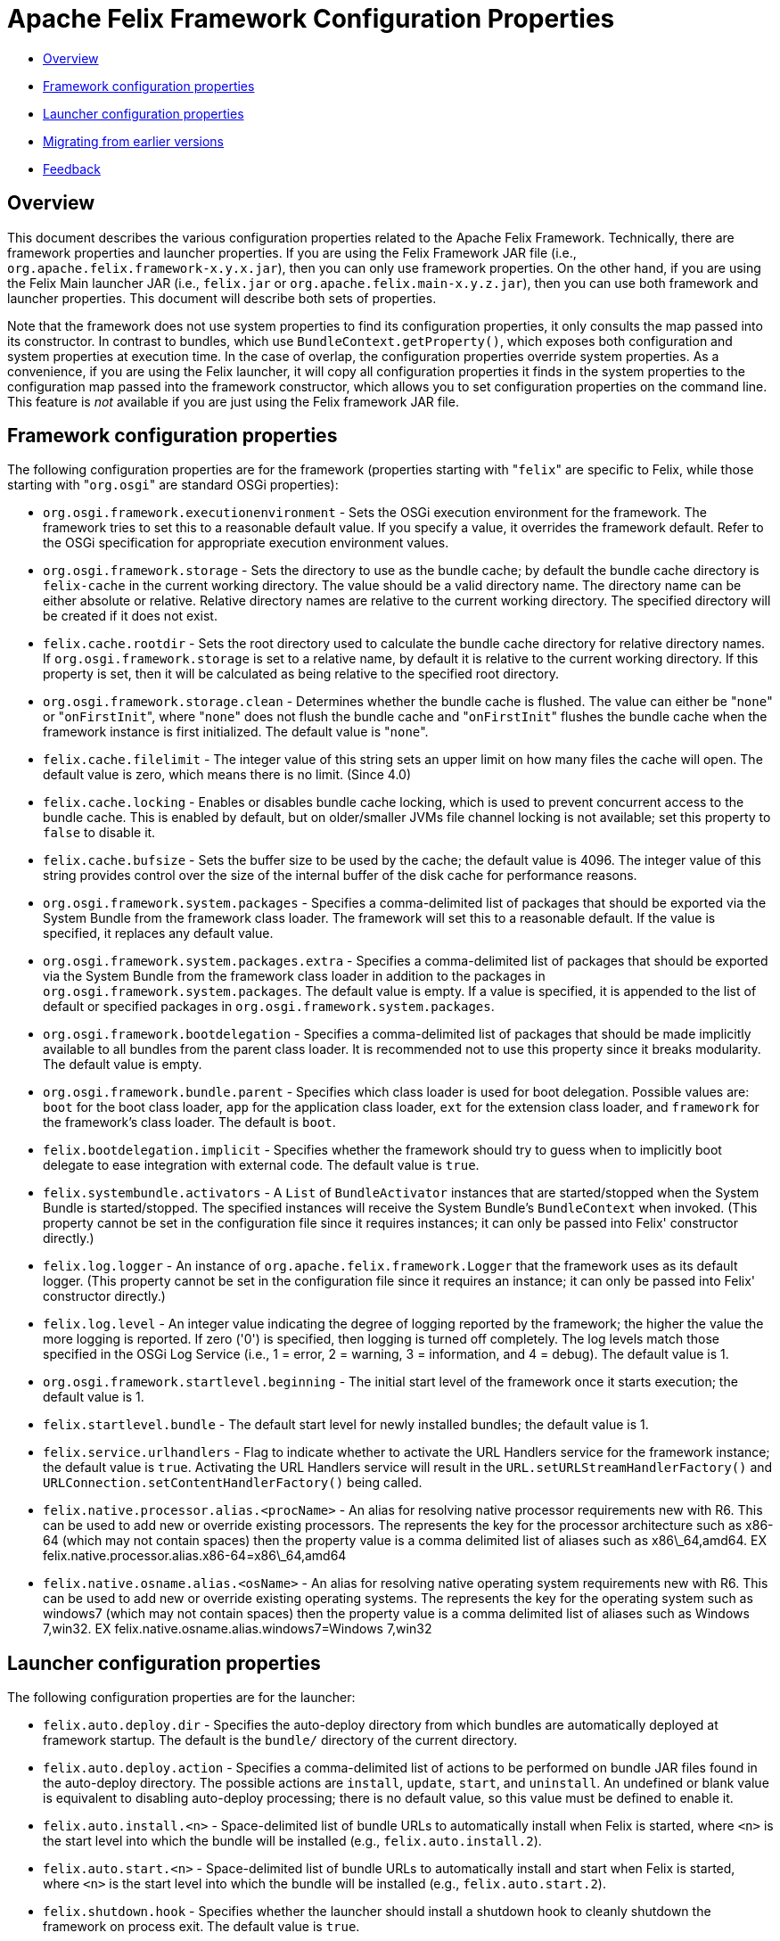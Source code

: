 = Apache Felix Framework Configuration Properties

* xref:#_overview[Overview]
* xref:#_framework_configuration_properties[Framework configuration properties]
* xref:#_launcher_configuration_properties[Launcher configuration properties]
* xref:#_migrating_from_earlier_versions[Migrating from earlier versions]
* xref:#_feedback[Feedback]

== Overview

This document describes the various configuration properties related to the Apache Felix Framework.
Technically, there are framework properties and launcher properties.
If you are using the Felix Framework JAR file (i.e., `org.apache.felix.framework-x.y.x.jar`), then you can only use framework properties.
On the other hand, if you are using the Felix Main launcher JAR (i.e., `felix.jar` or `org.apache.felix.main-x.y.z.jar`), then you can use both framework and launcher properties.
This document will describe both sets of properties.

Note that the framework does not use system properties to find its configuration properties, it only consults the map passed into its constructor.
In contrast to bundles, which use `BundleContext.getProperty()`, which exposes both configuration and system properties at execution time.
In the case of overlap, the configuration properties override system properties.
As a convenience, if you are using the Felix launcher, it will copy all configuration properties it finds in the system properties to the configuration map passed into the framework constructor, which allows you to set configuration properties on the command line.
This feature is _not_ available if you are just using the Felix framework JAR file.

== Framework configuration properties

The following configuration properties are for the framework (properties starting with "[.code]``felix``" are specific to Felix, while those starting with "[.code]``org.osgi``" are standard OSGi properties):

* `org.osgi.framework.executionenvironment` - Sets the OSGi execution environment for the framework.
The framework tries to set this to a reasonable default value.
If you specify a value, it overrides the framework default.
Refer to the OSGi specification for appropriate execution environment values.
* `org.osgi.framework.storage` - Sets the directory to use as the bundle cache;
by default the bundle cache directory is `felix-cache` in the current working directory.
The value should be a valid directory name.
The directory name can be either absolute or relative.
Relative directory names are relative to the current working directory.
The specified directory will be created if it does not exist.
* `felix.cache.rootdir` - Sets the root directory used to calculate the bundle cache directory for relative directory names.
If `org.osgi.framework.storage` is set to a relative name, by default it is relative to the current working directory.
If this property is set, then it will be calculated as being relative to the specified root directory.
* `org.osgi.framework.storage.clean` - Determines whether the bundle cache is flushed.
The value can either be "[.code]``none``" or "[.code]``onFirstInit``", where "[.code]``none``" does not flush the bundle cache and "[.code]``onFirstInit``" flushes the bundle cache when the framework instance is first initialized.
The default value is "[.code]``none``".
* `felix.cache.filelimit` - The integer value of this string sets an upper limit on how many files the cache will open.
The default value is zero, which means there is no limit.
(Since 4.0)
* `felix.cache.locking` - Enables or disables bundle cache locking, which is used to prevent concurrent access to the bundle cache.
This is enabled by default, but on older/smaller JVMs file channel locking is not available;
set this property to `false` to disable it.
* `felix.cache.bufsize` - Sets the buffer size to be used by the cache;
the default value is 4096.
The integer value of this string provides control over the size of the internal buffer of the disk cache for performance reasons.
* `org.osgi.framework.system.packages` - Specifies a comma-delimited list of packages that should be exported via the System Bundle from the framework class loader.
The framework will set this to a reasonable default.
If the value is specified, it replaces any default value.
* `org.osgi.framework.system.packages.extra` - Specifies a comma-delimited list of packages that should be exported via the System Bundle from the framework class loader in addition to the packages in `org.osgi.framework.system.packages`.
The default value is empty.
If a value is specified, it is appended to the list of default or specified packages in `org.osgi.framework.system.packages`.
* `org.osgi.framework.bootdelegation` - Specifies a comma-delimited list of packages that should be made implicitly available to all bundles from the parent class loader.
It is recommended not to use this property since it breaks modularity.
The default value is empty.
* `org.osgi.framework.bundle.parent` - Specifies which class loader is used for boot delegation.
Possible values are: `boot` for the boot class loader, `app` for the application class loader, `ext` for the extension class loader, and `framework` for the framework's class loader.
The default is `boot`.
* `felix.bootdelegation.implicit` - Specifies whether the framework should try to guess when to implicitly boot delegate to ease integration with external code.
The default value is `true`.
* `felix.systembundle.activators` - A `List` of `BundleActivator` instances that are started/stopped when the System Bundle is started/stopped.
The specified instances will receive the System Bundle's `BundleContext` when invoked.
(This property cannot be set in the configuration file since it requires instances;
it can only be passed into Felix' constructor directly.)
* `felix.log.logger` - An instance of `org.apache.felix.framework.Logger` that the framework uses as its default logger.
(This property cannot be set in the configuration file since it requires an instance;
it can only be passed into Felix' constructor directly.)
* `felix.log.level` - An integer value indicating the degree of logging reported by the framework;
the higher the value the more logging is reported.
If zero ('0') is specified, then logging is turned off completely.
The log levels match those specified in the OSGi Log Service (i.e., 1 = error, 2 = warning, 3 = information, and 4 = debug).
The default value is 1.
* `org.osgi.framework.startlevel.beginning` - The initial start level of the framework once it starts execution;
the default value is 1.
* `felix.startlevel.bundle` - The default start level for newly installed bundles;
the default value is 1.
* `felix.service.urlhandlers` - Flag to indicate whether to activate the URL Handlers service for the framework instance;
the default value is `true`.
Activating the URL Handlers service will result in the `URL.setURLStreamHandlerFactory()` and `URLConnection.setContentHandlerFactory()` being called.
* `felix.native.processor.alias.<procName>` - An alias for resolving native processor requirements new with R6.
This can be used to add new or override existing processors.
The +++<procName>+++represents the key for the processor architecture such as x86-64 (which may not contain spaces) then the property value is a comma delimited list of aliases such as x86\_64,amd64.
EX felix.native.processor.alias.x86-64=x86\_64,amd64+++</procName>+++
* `felix.native.osname.alias.<osName>` - An alias for resolving native operating system requirements new with R6.
This can be used to add new or override existing operating systems.
The +++<osName>+++represents the key for the operating system such as windows7 (which may not contain spaces) then the property value is a comma delimited list of aliases such as Windows 7,win32.
EX felix.native.osname.alias.windows7=Windows 7,win32+++</osName>+++

== Launcher configuration properties

The following configuration properties are for the launcher:

* `felix.auto.deploy.dir` - Specifies the auto-deploy directory from which bundles are automatically deployed at framework startup.
The default is the `bundle/` directory of the current directory.
* `felix.auto.deploy.action` - Specifies a comma-delimited list of actions to be performed on bundle JAR files found in the auto-deploy directory.
The possible actions are `install`, `update`, `start`, and `uninstall`.
An undefined or blank value is equivalent to disabling auto-deploy processing;
there is no default value, so this value must be defined to enable it.
* `felix.auto.install.<n>` - Space-delimited list of bundle URLs to automatically install when Felix is started, where `<n>` is the start level into which the bundle will be installed (e.g., `felix.auto.install.2`).
* `felix.auto.start.<n>` - Space-delimited list of bundle URLs to automatically install and start when Felix is started, where `<n>` is the start level into which the bundle will be installed (e.g., `felix.auto.start.2`).
* `felix.shutdown.hook` - Specifies whether the launcher should install a shutdown hook to cleanly shutdown the framework on process exit.
The default value is `true`.

== Migrating from Earlier Versions

Apache Felix Framework `2.0.0` introduced significant configuration property changes.
This section describes the differences from older versions of the framework.

* _Removed_ ** `felix.embedded.execution` - No longer needed, since the framework now never calls `System.exit()`;
the creator of the framework is now always responsible for exiting the VM.
** `felix.strict.osgi` - No longer needed, since all non-specification features have been removed.
** `felix.cache.dir` - No longer needed, since Felix no longer uses bundle cache profiles for saving sets of bundles.
** `felix.cache.profile` - No longer needed, since the framework no longer uses bundle cache profiles for saving sets of bundles.
** `felix.fragment.validation` - No longer needed, since the framework supports fragments.
* _Renamed_ ** `felix.cache.profiledir` - The equivalent of this property is now named `org.osgi.framework.storage`.
** `felix.startlevel.framework` - The equivalent of this property is now named `org.osgi.framework.startlevel.beginning`.
* _Introduced_ ** `org.osgi.framework.system.packages.extra` - New property, as described above, added to align with standard framework API.
** `org.osgi.framework.storage.clean` - New property, as described above, added to align with standard framework API.
** `felix.cache.rootdir` - Introduced as a result of removing bundle profiles to help resolve relative bundle cache directories.

For the most part, these changes are minor and previous behavior achieved from older configuration properties is either easily attained with the new properties or no longer necessary.

== Feedback

[cols=2*]
|===
| Subscribe to the Felix users mailing list by sending a message to link:mailto:users-subscribe@felix.apache.org[users-subscribe@felix.apache.org];
after subscribing, email questions or feedback to [users@felix.apache.org
| mailto:users@felix.apache.org].
|===
